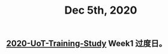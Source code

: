 :PROPERTIES:
:ID:       08493b90-9059-4f23-af92-d9799ba47ba5
:END:
#+TITLE: Dec 5th, 2020

** [[file:../20201128190712.org][2020-UoT-Training-Study]] Week1 过度日。
